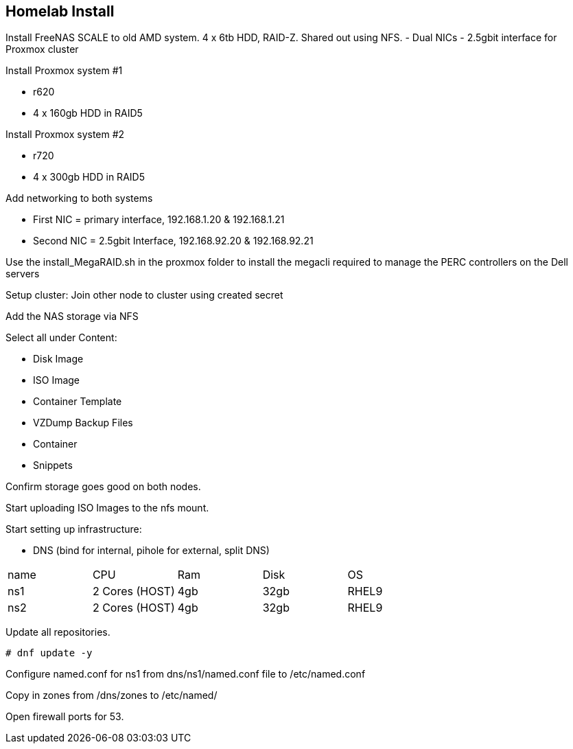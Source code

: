 == Homelab Install

Install FreeNAS SCALE to old AMD system.  4 x 6tb HDD, RAID-Z.  Shared out using NFS.
- Dual NICs - 2.5gbit interface for Proxmox cluster

Install Proxmox system #1

* r620
* 4 x 160gb HDD in RAID5

Install Proxmox system #2

* r720
* 4 x 300gb HDD in RAID5

Add networking to both systems

* First NIC = primary interface, 192.168.1.20 & 192.168.1.21
* Second NIC = 2.5gbit Interface, 192.168.92.20 & 192.168.92.21

Use the install_MegaRAID.sh in the proxmox folder to install the megacli required to manage the PERC controllers on the Dell servers

Setup cluster:
Join other node to cluster using created secret

Add the NAS storage via NFS

Select all under Content:

* Disk Image
* ISO Image
* Container Template
* VZDump Backup Files
* Container
* Snippets

Confirm storage goes good on both nodes.

Start uploading ISO Images to the nfs mount.

Start setting up infrastructure:

* DNS (bind for internal, pihole for external, split DNS)

[cols="1,1,1,1,1"]
|===
| name 
| CPU
| Ram
| Disk
| OS
//
| ns1
| 2 Cores (HOST)
| 4gb
| 32gb
| RHEL9
//
| ns2
| 2 Cores (HOST)
| 4gb
| 32gb
| RHEL9
|===

Update all repositories.

[source, bash]
----
# dnf update -y
----

Configure named.conf for ns1 from dns/ns1/named.conf file to /etc/named.conf

Copy in zones from /dns/zones to /etc/named/

Open firewall ports for 53.
